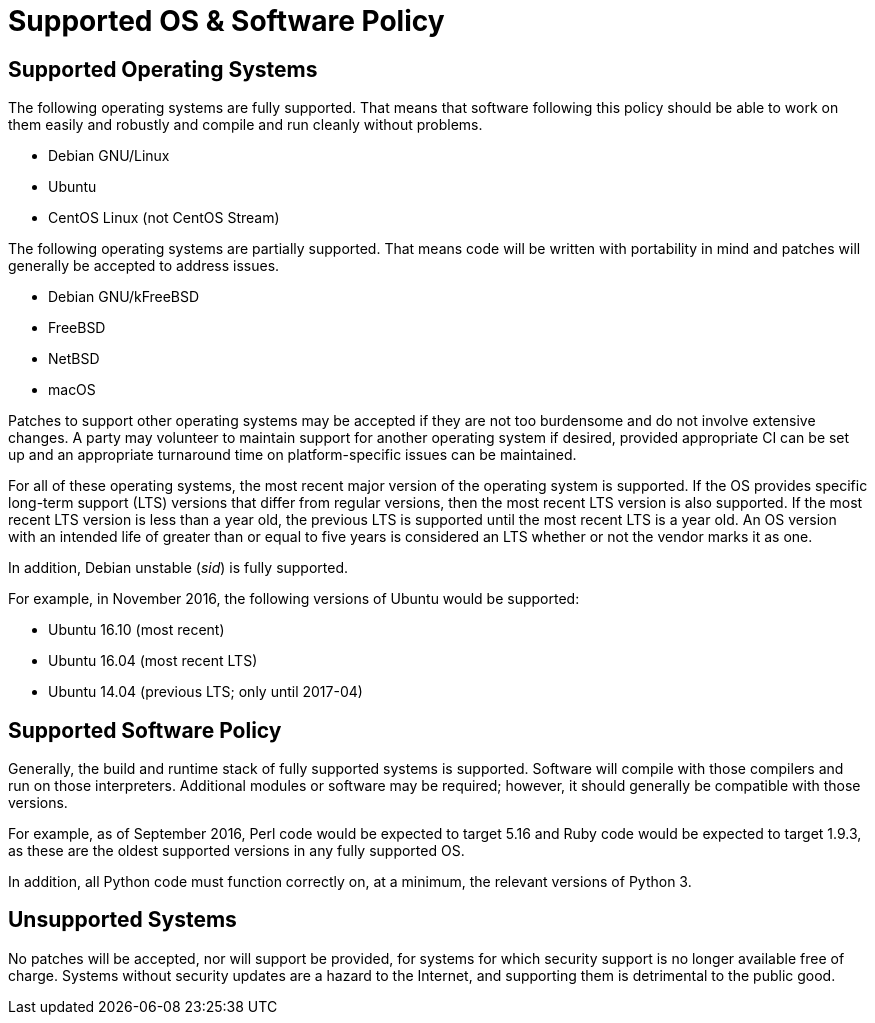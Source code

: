 Supported OS & Software Policy
==============================

== Supported Operating Systems

The following operating systems are fully supported.
That means that software following this policy should be able to work on them easily and robustly and compile and run cleanly without problems.

* Debian GNU/Linux
* Ubuntu
* CentOS Linux (not CentOS Stream)

The following operating systems are partially supported.
That means code will be written with portability in mind and patches will generally be accepted to address issues.

* Debian GNU/kFreeBSD
* FreeBSD
* NetBSD
* macOS

Patches to support other operating systems may be accepted if they are not too burdensome and do not involve extensive changes. A party may volunteer to maintain support for another operating system if desired, provided appropriate CI can be set up and an appropriate turnaround time on platform-specific issues can be maintained.

For all of these operating systems, the most recent major version of the operating system is supported.
If the OS provides specific long-term support (LTS) versions that differ from regular versions, then the most recent LTS version is also supported.
If the most recent LTS version is less than a year old, the previous LTS is supported until the most recent LTS is a year old.
An OS version with an intended life of greater than or equal to five years is considered an LTS whether or not the vendor marks it as one.

In addition, Debian unstable (_sid_) is fully supported.

For example, in November 2016, the following versions of Ubuntu would be supported:

* Ubuntu 16.10 (most recent)
* Ubuntu 16.04 (most recent LTS)
* Ubuntu 14.04 (previous LTS; only until 2017-04)

== Supported Software Policy

Generally, the build and runtime stack of fully supported systems is supported.
Software will compile with those compilers and run on those interpreters.
Additional modules or software may be required; however, it should generally be compatible with those versions.

For example, as of September 2016, Perl code would be expected to target 5.16 and Ruby code would be expected to target 1.9.3, as these are the oldest supported versions in any fully supported OS.

In addition, all Python code must function correctly on, at a minimum, the relevant versions of Python 3.

== Unsupported Systems

No patches will be accepted, nor will support be provided, for systems for which security support is no longer available free of charge.
Systems without security updates are a hazard to the Internet, and supporting them is detrimental to the public good.
